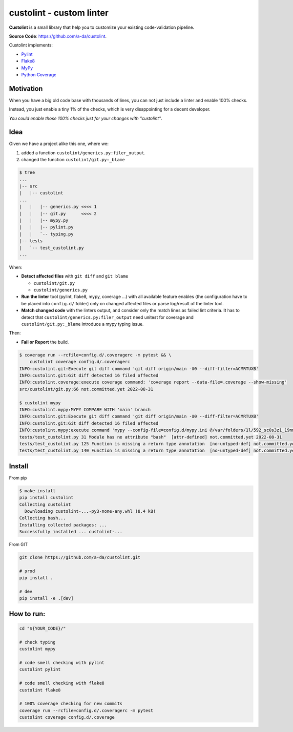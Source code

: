 =========================
custolint - custom linter
=========================

|Custolint Logo|

**Custolint** is a small library that help you to
customize your existing code-validation pipeline.

|Documentation| |Python Code Coverage| |License|

.. | docs | | coverage(100%) |

**Source Code**: `<https://github.com/a-da/custolint>`_.

Custolint implements:

- `Pylint <src/custolint/pylint.py>`_
- `Flake8 <src/custolint/flake8.py>`_
- `MyPy <src/custolint/mypy.py>`_
- `Python Coverage <src/custolint/coverage.py>`_


Motivation
----------

When you have a big old code base with thousands of lines, you can not just include a linter and enable 100% checks.

|Boromir Meme|

Instead, you just enable a tiny 1% of the checks, which is very disappointing for a decent developer.

*You could enable those 100% checks just for your changes with "custolint"*.

Idea
----

.. TODO: draw a diagram.

Given we have a project alike this one, where we:

1. added a function ``custolint/generics.py:filer_output``.
2. changed the function ``custolint/git.py:_blame``

.. code-block:: bash
    :name: given example

    $ tree
    ...
    |-- src
    |   |-- custolint
    ...
    |   |   |-- generics.py <<<< 1
    |   |   |-- git.py      <<<< 2
    |   |   |-- mypy.py
    |   |   |-- pylint.py
    |   |   `-- typing.py
    |-- tests
    |   `-- test_custolint.py
    ...

When:

- **Detect affected files** with ``git diff`` and ``git blame``

  - ``custolint/git.py``
  - ``custolint/generics.py``

- **Run the linter** tool (pylint, flake8, mypy, coverage ...) with all available feature enables (the configuration have to be placed into  ``config.d/`` folder) only on changed affected files or parse log/result of the linter tool.

- **Match changed code** with the linters output, and consider only the match lines as failed lint criteria. It has to detect that ``custolint/generics.py:filer_output`` need unitest for coverage and ``custolint/git.py:_blame`` introduce a mypy typing issue.

Then:

- **Fail or Report** the build.

.. code-block:: bash

    $ coverage run --rcfile=config.d/.coveragerc -m pytest && \
        custolint coverage config.d/.coveragerc
    INFO:custolint.git:Execute git diff command 'git diff origin/main -U0 --diff-filter=ACMRTUXB'
    INFO:custolint.git:Git diff detected 16 filed affected
    INFO:custolint.coverage:execute coverage command: 'coverage report --data-file=.coverage --show-missing'
    src/custolint/git.py:66 not.committed.yet 2022-08-31

    $ custolint mypy
    INFO:custolint.mypy:MYPY COMPARE WITH 'main' branch
    INFO:custolint.git:Execute git diff command 'git diff origin/main -U0 --diff-filter=ACMRTUXB'
    INFO:custolint.git:Git diff detected 16 filed affected
    INFO:custolint.mypy:execute command 'mypy --config-file=config.d/mypy.ini @/var/folders/1l/592_sc0s3z1_19nmnr8v2zn00000gq/T/tmpi05fveqg'
    tests/test_custolint.py 31 Module has no attribute "bash"  [attr-defined] not.committed.yet 2022-08-31
    tests/test_custolint.py 125 Function is missing a return type annotation  [no-untyped-def] not.committed.yet 2022-08-31
    tests/test_custolint.py 140 Function is missing a return type annotation  [no-untyped-def] not.committed.yet 2022-08-31

Install
-------

From pip

.. code-block::

    $ make install
    pip install custolint
    Collecting custolint
      Downloading custolint-...-py3-none-any.whl (8.4 kB)
    Collecting bash...
    Installing collected packages: ...
    Successfully installed ... custolint-...

From GIT

.. code-block::

    git clone https://github.com/a-da/custolint.git

    # prod
    pip install .

    # dev
    pip install -e .[dev]


How to run:
-----------

.. code-block::

    cd "${YOUR_CODE}/"

    # check typing
    custolint mypy

    # code smell checking with pylint
    custolint pylint

    # code smell checking with flake8
    custolint flake8

    # 100% coverage checking for new commits
    coverage run --rcfile=config.d/.coveragerc -m pytest
    custolint coverage config.d/.coverage


.. |Boromir Meme| image:: ./docs/_static/Boromir-meme.jpg
  :align: top
  :width: 100
  :alt: You cannot just take and (Boromir meme)

.. |Custolint Logo| image:: ./docs/_static/custolint-logo-the-future-by-RAP-studio.png
  :align: top
  :target: https://github.com/a-da/custolint
  :alt: Custolint logo

.. |Python Code Coverage| image:: https://codecov.io/github/a-da/custolint/branch/main/graph/badge.svg?token=MU42A9NAT2
  :target: https://codecov.io/github/a-da/custolint
  :alt: Python Code Coverage

.. |License| image:: https://img.shields.io/badge/License-MIT-yellow.svg
    :target: license.html
    :alt: License

.. |Documentation| image:: https://img.shields.io/readthedocs/custolint.svg
    :target: https://custolint.readthedocs.io/en/latest/
    :alt: Documentation
